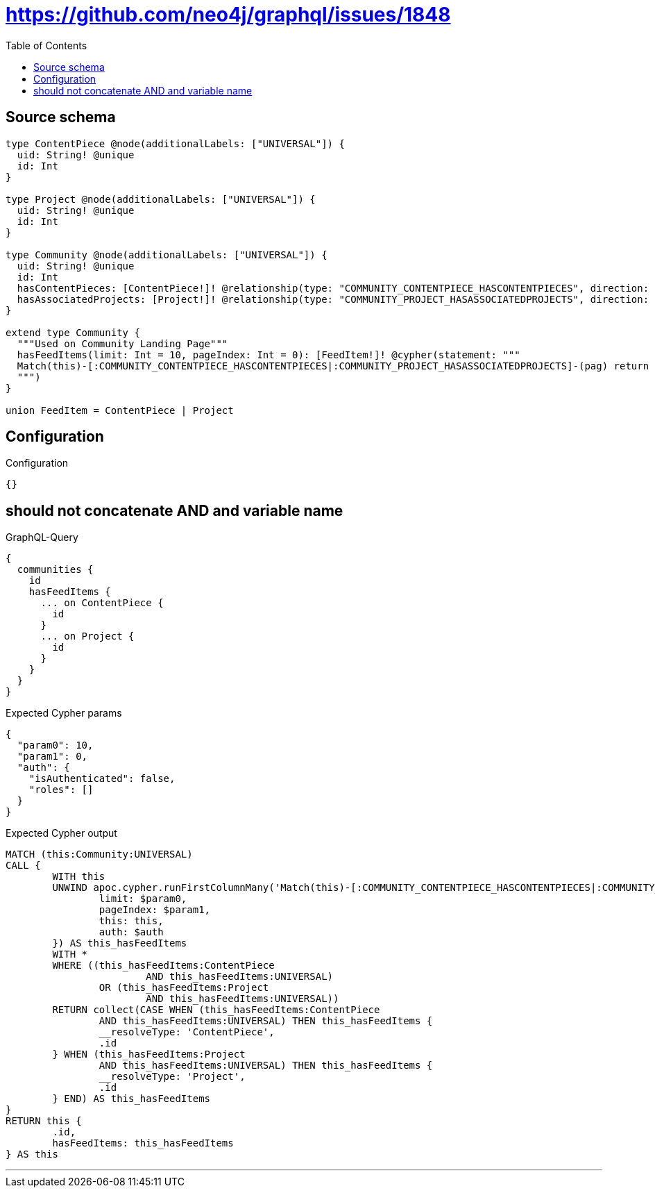 :toc:

= https://github.com/neo4j/graphql/issues/1848

== Source schema

[source,graphql,schema=true]
----
type ContentPiece @node(additionalLabels: ["UNIVERSAL"]) {
  uid: String! @unique
  id: Int
}

type Project @node(additionalLabels: ["UNIVERSAL"]) {
  uid: String! @unique
  id: Int
}

type Community @node(additionalLabels: ["UNIVERSAL"]) {
  uid: String! @unique
  id: Int
  hasContentPieces: [ContentPiece!]! @relationship(type: "COMMUNITY_CONTENTPIECE_HASCONTENTPIECES", direction: OUT)
  hasAssociatedProjects: [Project!]! @relationship(type: "COMMUNITY_PROJECT_HASASSOCIATEDPROJECTS", direction: OUT)
}

extend type Community {
  """Used on Community Landing Page"""
  hasFeedItems(limit: Int = 10, pageIndex: Int = 0): [FeedItem!]! @cypher(statement: """
  Match(this)-[:COMMUNITY_CONTENTPIECE_HASCONTENTPIECES|:COMMUNITY_PROJECT_HASASSOCIATEDPROJECTS]-(pag) return pag SKIP ($limit * $pageIndex) LIMIT $limit
  """)
}

union FeedItem = ContentPiece | Project
----

== Configuration

.Configuration
[source,json,schema-config=true]
----
{}
----
== should not concatenate AND and variable name

.GraphQL-Query
[source,graphql]
----
{
  communities {
    id
    hasFeedItems {
      ... on ContentPiece {
        id
      }
      ... on Project {
        id
      }
    }
  }
}
----

.Expected Cypher params
[source,json]
----
{
  "param0": 10,
  "param1": 0,
  "auth": {
    "isAuthenticated": false,
    "roles": []
  }
}
----

.Expected Cypher output
[source,cypher]
----
MATCH (this:Community:UNIVERSAL)
CALL {
	WITH this
	UNWIND apoc.cypher.runFirstColumnMany('Match(this)-[:COMMUNITY_CONTENTPIECE_HASCONTENTPIECES|:COMMUNITY_PROJECT_HASASSOCIATEDPROJECTS]-(pag) return pag SKIP ($limit * $pageIndex) LIMIT $limit', {
		limit: $param0,
		pageIndex: $param1,
		this: this,
		auth: $auth
	}) AS this_hasFeedItems
	WITH *
	WHERE ((this_hasFeedItems:ContentPiece
			AND this_hasFeedItems:UNIVERSAL)
		OR (this_hasFeedItems:Project
			AND this_hasFeedItems:UNIVERSAL))
	RETURN collect(CASE WHEN (this_hasFeedItems:ContentPiece
		AND this_hasFeedItems:UNIVERSAL) THEN this_hasFeedItems {
		__resolveType: 'ContentPiece',
		.id
	} WHEN (this_hasFeedItems:Project
		AND this_hasFeedItems:UNIVERSAL) THEN this_hasFeedItems {
		__resolveType: 'Project',
		.id
	} END) AS this_hasFeedItems
}
RETURN this {
	.id,
	hasFeedItems: this_hasFeedItems
} AS this
----

'''

